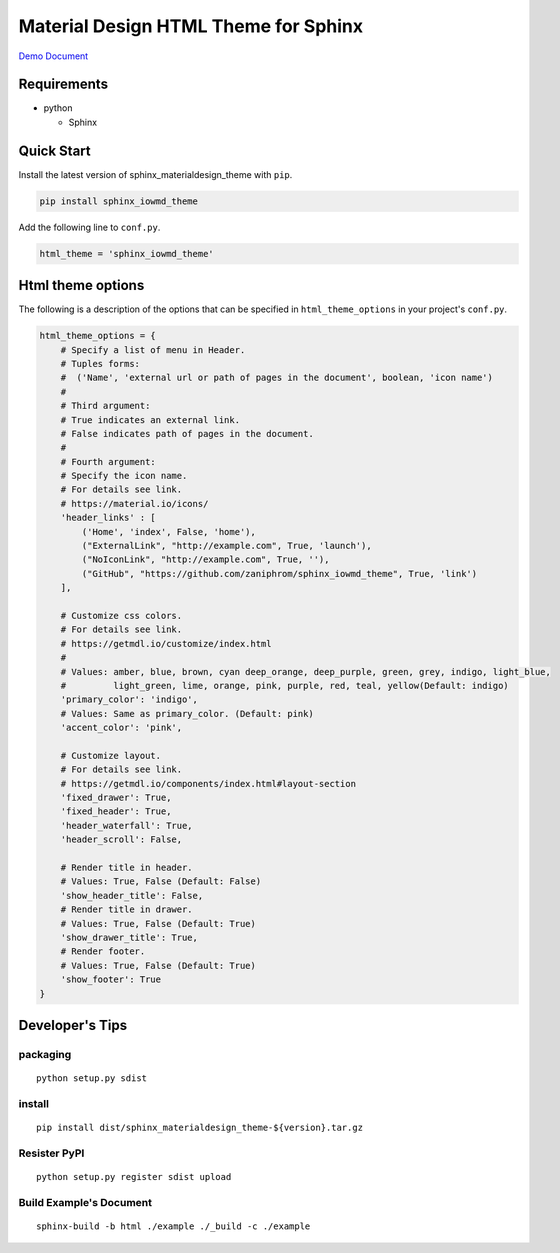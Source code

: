 Material Design HTML Theme for Sphinx
=====================================

`Demo Document`_

Requirements
------------

-  python

   -  Sphinx

Quick Start
-----------

Install the latest version of sphinx_materialdesign_theme with ``pip``.

.. code:: shell

   pip install sphinx_iowmd_theme

Add the following line to ``conf.py``.

.. code:: python

   html_theme = 'sphinx_iowmd_theme'

Html theme options
------------------

The following is a description of the options that can be specified in
``html_theme_options`` in your project's ``conf.py``.

.. code:: python

   html_theme_options = {
       # Specify a list of menu in Header.
       # Tuples forms:
       #  ('Name', 'external url or path of pages in the document', boolean, 'icon name')
       #
       # Third argument:
       # True indicates an external link.
       # False indicates path of pages in the document.
       #
       # Fourth argument:
       # Specify the icon name.
       # For details see link.
       # https://material.io/icons/
       'header_links' : [
           ('Home', 'index', False, 'home'),
           ("ExternalLink", "http://example.com", True, 'launch'),
           ("NoIconLink", "http://example.com", True, ''),
           ("GitHub", "https://github.com/zaniphrom/sphinx_iowmd_theme", True, 'link')
       ],

       # Customize css colors.
       # For details see link.
       # https://getmdl.io/customize/index.html
       #
       # Values: amber, blue, brown, cyan deep_orange, deep_purple, green, grey, indigo, light_blue,
       #         light_green, lime, orange, pink, purple, red, teal, yellow(Default: indigo)
       'primary_color': 'indigo',
       # Values: Same as primary_color. (Default: pink)
       'accent_color': 'pink',

       # Customize layout.
       # For details see link.
       # https://getmdl.io/components/index.html#layout-section
       'fixed_drawer': True,
       'fixed_header': True,
       'header_waterfall': True,
       'header_scroll': False,

       # Render title in header.
       # Values: True, False (Default: False)
       'show_header_title': False,
       # Render title in drawer.
       # Values: True, False (Default: True)
       'show_drawer_title': True,
       # Render footer.
       # Values: True, False (Default: True)
       'show_footer': True
   }

Developer's Tips
----------------

packaging
~~~~~~~~~

::

   python setup.py sdist

install
~~~~~~~

::

   pip install dist/sphinx_materialdesign_theme-${version}.tar.gz

Resister PyPI
~~~~~~~~~~~~~

::

   python setup.py register sdist upload

Build Example's Document
~~~~~~~~~~~~~~~~~~~~~~~~

::

   sphinx-build -b html ./example ./_build -c ./example

.. _Demo Document: http://myyasuda.github.io/sphinx_materialdesign_theme
